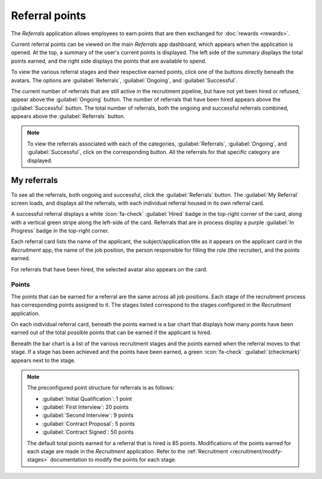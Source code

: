 ===============
Referral points
===============

The *Referrals* application allows employees to earn points that are then exchanged for
:doc:`rewards <rewards>`.

Current referral points can be viewed on the main *Referrals* app dashboard, which appears when the
application is opened. At the top, a summary of the user's current points is displayed. The left
side of the summary displays the total points earned, and the right side displays the points that
are available to spend.

To view the various referral stages and their respective earned points, click one of the buttons
directly beneath the avatars. The options are :guilabel:`Referrals`, :guilabel:`Ongoing`, and
:guilabel:`Successful`.

The current number of referrals that are still active in the recruitment pipeline, but have not yet
been hired or refused, appear above the :guilabel:`Ongoing` button. The number of referrals that
have been hired appears above the :guilabel:`Successful` button. The total number of referrals, both
the ongoing and successful referrals combined, appears above the :guilabel:`Referrals` button.

.. note::
   To view the referrals associated with each of the categories, :guilabel:`Referrals`,
   :guilabel:`Ongoing`, and :guilabel:`Successful`, click on the corresponding button. All the
   referrals for that specific category are displayed.

My referrals
============

To see all the referrals, both ongoing and successful, click the :guilabel:`Referrals` button. The
:guilabel:`My Referral` screen loads, and displays all the referrals, with each individual referral
housed in its own referral card.

A successful referral displays a white :icon:`fa-check` :guilabel:`Hired` badge in the top-right
corner of the card, along with a vertical green stripe along the left-side of the card. Referrals
that are in process display a purple :guilabel:`In Progress` badge in the top-right corner.

Each referral card lists the name of the applicant, the subject/application title as it appears on
the applicant card in the *Recruitment* app, the name of the job position, the person responsible
for filling the role (the recruiter), and the points earned.

For referrals that have been hired, the selected avatar also appears on the card.

.. image:: points/referrals.png
   :align: center
   :alt: Two referral cards, one hired and one in-progress.

Points
------

The points that can be earned for a referral are the same across all job positions. Each stage of
the recruitment process has corresponding points assigned to it. The stages listed correspond to the
stages configured in the *Recruitment* application.

On each individual referral card, beneath the points earned is a bar chart that displays how many
points have been earned out of the total possible points that can be earned if the applicant is
hired.

Beneath the bar chart is a list of the various recruitment stages and the points earned when the
referral moves to that stage. If a stage has been achieved and the points have been earned, a green
:icon:`fa-check` :guilabel:`(checkmark)` appears next to the stage.

.. note::
   The preconfigured point structure for referrals is as follows:

   - :guilabel:`Initial Qualification`: 1 point
   - :guilabel:`First Interview`: 20 points
   - :guilabel:`Second Interview`: 9 points
   - :guilabel:`Contract Proposal`: 5 points
   - :guilabel:`Contract Signed`: 50 points

   The default total points earned for a referral that is hired is 85 points. Modifications of the
   points earned for each stage are made in the *Recruitment* application. Refer to the
   :ref:`Recruitment <recruitment/modify-stages>` documentation to modify the points for each stage.
